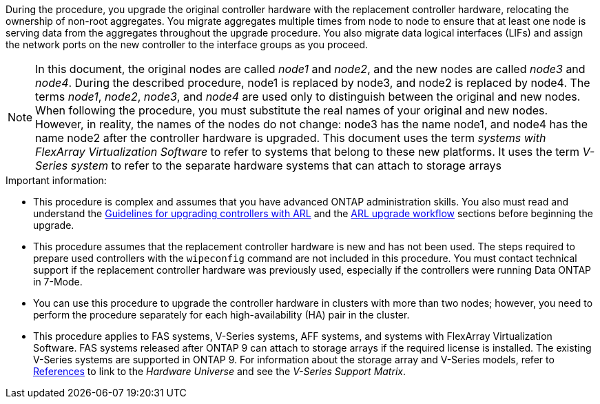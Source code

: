 During the procedure, you upgrade the original controller hardware with the replacement controller hardware, relocating the ownership of non-root aggregates. You migrate aggregates multiple times from node to node to ensure that at least one node is serving data from the aggregates throughout the upgrade procedure. You also migrate data logical interfaces (LIFs) and assign the network ports on the new controller to the interface groups as you proceed.

NOTE: In this document, the original nodes are called _node1_ and _node2_, and the new nodes are called _node3_ and _node4_. During the described procedure, node1 is replaced by node3, and node2 is replaced by node4.
The terms _node1_, _node2_, _node3_, and _node4_ are used only to distinguish between the original and new nodes. When following the procedure, you must substitute the real names of your original and new nodes. However, in reality, the names of the nodes do not change: node3 has the name node1, and node4 has the name node2 after the controller hardware is upgraded.
This document uses the term _systems with FlexArray Virtualization Software_ to refer to systems that belong to these new platforms. It uses the term _V-Series system_ to refer to the separate hardware systems that can attach to storage arrays

.Important information:

* This procedure is complex and assumes that you have advanced ONTAP administration skills. You also must read and understand the link:guidelines_upgrade_with_arl.html[Guidelines for upgrading controllers with ARL] and the  link:arl_upgrade_workflow.html[ARL upgrade workflow] sections before beginning the upgrade.
* This procedure assumes that the replacement controller hardware is new and has not been used. The steps required to prepare used controllers with the `wipeconfig` command are not included in this procedure. You must contact technical support if the replacement controller hardware was previously used, especially if the controllers were running Data ONTAP in 7-Mode.
* You can use this procedure to upgrade the controller hardware in clusters with more than two nodes; however, you need to perform the procedure separately for each high-availability (HA) pair in the cluster.
* This procedure applies to FAS systems, V-Series systems, AFF systems, and systems with FlexArray Virtualization Software. FAS systems released after ONTAP 9 can attach to storage arrays if the required license is installed. The existing V-Series systems are supported in ONTAP 9. For information about the storage array and V-Series models, refer to link:other_references.html[References] to link to the _Hardware Universe_ and see the _V-Series Support Matrix_.

// Clean-up, 2022-03-09

